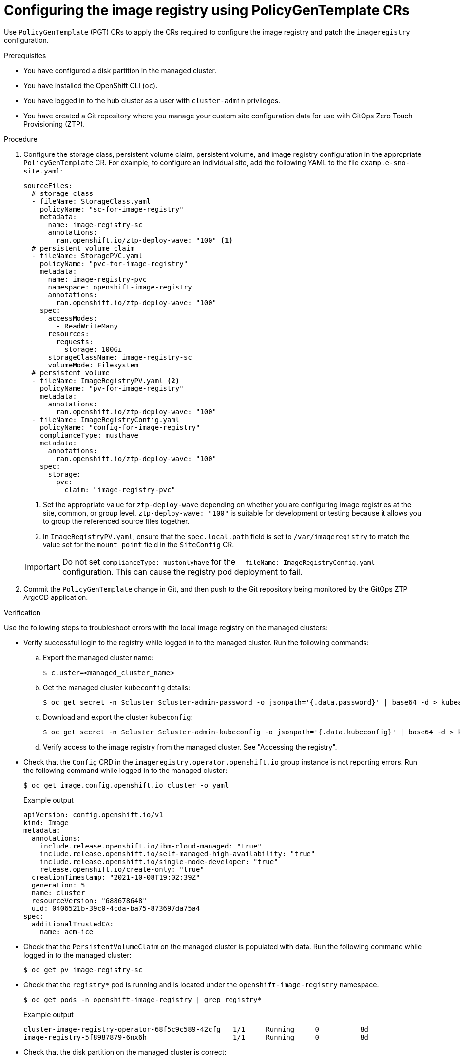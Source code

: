 // Module included in the following assemblies:
//
// * scalability_and_performance/ztp_far_edge/ztp-advanced-policy-config.adoc

:_module-type: PROCEDURE
[id="ztp-configuring-pgt-image-registry_{context}"]
= Configuring the image registry using PolicyGenTemplate CRs

Use `PolicyGenTemplate` (PGT) CRs to apply the CRs required to configure the image registry and patch the `imageregistry` configuration.

.Prerequisites

* You have configured a disk partition in the managed cluster.

* You have installed the OpenShift CLI (`oc`).

* You have logged in to the hub cluster as a user with `cluster-admin` privileges.

* You have created a Git repository where you manage your custom site configuration data for use with GitOps Zero Touch Provisioning (ZTP).

.Procedure

. Configure the storage class, persistent volume claim, persistent volume, and image registry configuration in the appropriate `PolicyGenTemplate` CR. For example, to configure an individual site, add the following YAML to the file `example-sno-site.yaml`:
+
[source,yaml]
----
sourceFiles:
  # storage class
  - fileName: StorageClass.yaml
    policyName: "sc-for-image-registry"
    metadata:
      name: image-registry-sc
      annotations:
        ran.openshift.io/ztp-deploy-wave: "100" <1>
  # persistent volume claim
  - fileName: StoragePVC.yaml
    policyName: "pvc-for-image-registry"
    metadata:
      name: image-registry-pvc
      namespace: openshift-image-registry
      annotations:
        ran.openshift.io/ztp-deploy-wave: "100"
    spec:
      accessModes:
        - ReadWriteMany
      resources:
        requests:
          storage: 100Gi
      storageClassName: image-registry-sc
      volumeMode: Filesystem
  # persistent volume
  - fileName: ImageRegistryPV.yaml <2>
    policyName: "pv-for-image-registry"
    metadata:
      annotations:
        ran.openshift.io/ztp-deploy-wave: "100"
  - fileName: ImageRegistryConfig.yaml
    policyName: "config-for-image-registry"
    complianceType: musthave
    metadata:
      annotations:
        ran.openshift.io/ztp-deploy-wave: "100"
    spec:
      storage:
        pvc:
          claim: "image-registry-pvc"
----
<1> Set the appropriate value for `ztp-deploy-wave` depending on whether you are configuring image registries at the site, common, or group level. `ztp-deploy-wave: "100"` is suitable for development or testing because it allows you to group the referenced source files together.
<2> In `ImageRegistryPV.yaml`, ensure that the `spec.local.path` field is set to `/var/imageregistry` to match the value set for the `mount_point` field in the `SiteConfig` CR.

+
[IMPORTANT]
====
Do not set `complianceType: mustonlyhave` for the `- fileName: ImageRegistryConfig.yaml` configuration. This can cause the registry pod deployment to fail.
====

. Commit the `PolicyGenTemplate` change in Git, and then push to the Git repository being monitored by the GitOps ZTP ArgoCD application.

.Verification

Use the following steps to troubleshoot errors with the local image registry on the managed clusters:

* Verify successful login to the registry while logged in to the managed cluster. Run the following commands:

.. Export the managed cluster name:
+
[source,terminal]
----
$ cluster=<managed_cluster_name>
----

.. Get the managed cluster `kubeconfig` details:
+
[source,terminal]
----
$ oc get secret -n $cluster $cluster-admin-password -o jsonpath='{.data.password}' | base64 -d > kubeadmin-password-$cluster
----

.. Download and export the cluster `kubeconfig`:
+
[source,terminal]
----
$ oc get secret -n $cluster $cluster-admin-kubeconfig -o jsonpath='{.data.kubeconfig}' | base64 -d > kubeconfig-$cluster && export KUBECONFIG=./kubeconfig-$cluster
----

.. Verify access to the image registry from the managed cluster. See "Accessing the registry".

* Check that the `Config` CRD in the `imageregistry.operator.openshift.io` group instance is not reporting errors. Run the following command while logged in to the managed cluster:
+
[source,terminal]
----
$ oc get image.config.openshift.io cluster -o yaml
----
+
.Example output
[source,yaml]
----
apiVersion: config.openshift.io/v1
kind: Image
metadata:
  annotations:
    include.release.openshift.io/ibm-cloud-managed: "true"
    include.release.openshift.io/self-managed-high-availability: "true"
    include.release.openshift.io/single-node-developer: "true"
    release.openshift.io/create-only: "true"
  creationTimestamp: "2021-10-08T19:02:39Z"
  generation: 5
  name: cluster
  resourceVersion: "688678648"
  uid: 0406521b-39c0-4cda-ba75-873697da75a4
spec:
  additionalTrustedCA:
    name: acm-ice
----

* Check that the `PersistentVolumeClaim` on the managed cluster is populated with data. Run the following command while logged in to the managed cluster:
+
[source,terminal]
----
$ oc get pv image-registry-sc
----

* Check that the `registry*` pod is running and is located under the `openshift-image-registry` namespace.
+
[source,terminal]
----
$ oc get pods -n openshift-image-registry | grep registry*
----
+
.Example output
[source,terminal]
----
cluster-image-registry-operator-68f5c9c589-42cfg   1/1     Running     0          8d
image-registry-5f8987879-6nx6h                     1/1     Running     0          8d
----

* Check that the disk partition on the managed cluster is correct:

.. Open a debug shell to the managed cluster:
+
[source,terminal]
----
$ oc debug node/sno-1.example.com
----

.. Run `lsblk` to check the host disk partitions:
+
[source,terminal]
----
sh-4.4# lsblk
NAME   MAJ:MIN RM   SIZE RO TYPE MOUNTPOINT
sda      8:0    0 446.6G  0 disk
  |-sda1   8:1    0     1M  0 part
  |-sda2   8:2    0   127M  0 part
  |-sda3   8:3    0   384M  0 part /boot
  |-sda4   8:4    0 336.3G  0 part /sysroot
  `-sda5   8:5    0 100.1G  0 part /var/imageregistry <1>
sdb      8:16   0 446.6G  0 disk
sr0     11:0    1   104M  0 rom
----
<1> `/var/imageregistry` indicates that the disk is correctly partitioned.
